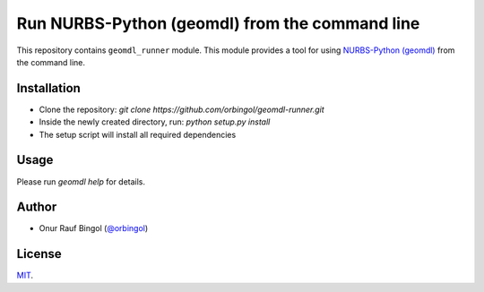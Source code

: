 Run NURBS-Python (geomdl) from the command line
^^^^^^^^^^^^^^^^^^^^^^^^^^^^^^^^^^^^^^^^^^^^^^^

This repository contains ``geomdl_runner`` module. This module provides a tool for using
`NURBS-Python (geomdl) <https://github.com/orbingol/NURBS-Python>`_ from the command line.

Installation
============

* Clone the repository: `git clone https://github.com/orbingol/geomdl-runner.git`
* Inside the newly created directory, run: `python setup.py install`
* The setup script will install all required dependencies

Usage
=====

Please run `geomdl help` for details.

Author
======

* Onur Rauf Bingol (`@orbingol <https://github.com/orbingol>`_)

License
=======

`MIT <LICENSE>`_.
